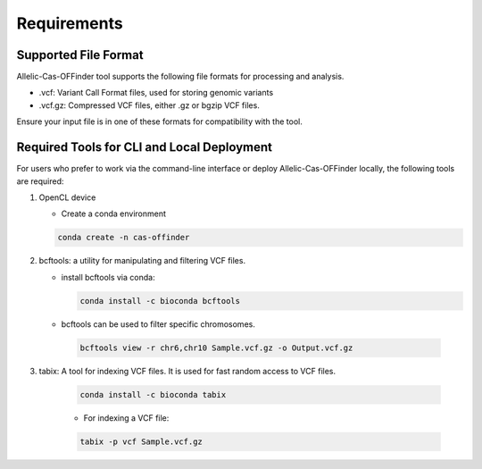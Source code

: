 
Requirements
============

Supported File Format
---------------------

Allelic-Cas-OFFinder tool supports the following file formats for processing and analysis.

- .vcf: Variant Call Format files, used for storing genomic variants
- .vcf.gz: Compressed VCF files, either .gz or bgzip VCF files.

Ensure your input file is in one of these formats for compatibility with the tool.

Required Tools for CLI and Local Deployment
-------------------------------------------

For users who prefer to work via the command-line interface or deploy Allelic-Cas-OFFinder locally, the following tools are required:

1. OpenCL device

   - Create a conda environment

   .. code-block:: bash
    
      conda create -n cas-offinder

2. bcftools: a utility for manipulating and filtering VCF files.

   - install bcftools via conda:

     .. code-block:: bash
    
        conda install -c bioconda bcftools

   - bcftools can be used to filter specific chromosomes.

    .. code-block:: bash
  
       bcftools view -r chr6,chr10 Sample.vcf.gz -o Output.vcf.gz


3. tabix: A tool for indexing VCF files. It is used for fast random access to VCF files.

    .. code-block:: bash
  
       conda install -c bioconda tabix

    - For indexing a VCF file:

    .. code-block:: bash
      
       tabix -p vcf Sample.vcf.gz
